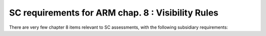 SC requirements for ARM chap. 8 : Visibility Rules
==================================================


There are very few chapter 8 items relevant to SC assessments, with
the following subsidiary requirements:


.. qmlink:: SubsetIndexImporter

   *



